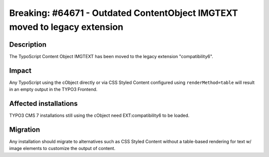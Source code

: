 ===========================================================================
Breaking: #64671 - Outdated ContentObject IMGTEXT moved to legacy extension
===========================================================================

Description
===========

The TypoScript Content Object IMGTEXT has been moved to the legacy extension "compatibility6".

Impact
======

Any TypoScript using the cObject directly or via CSS Styled Content configured using ``renderMethod=table`` will result
in an empty output in the TYPO3 Frontend.


Affected installations
======================

TYPO3 CMS 7 installations still using the cObject need EXT:compatibility6 to be loaded.

Migration
=========

Any installation should migrate to alternatives such as CSS Styled Content without a table-based rendering for
text w/ image elements to customize the output of content.
